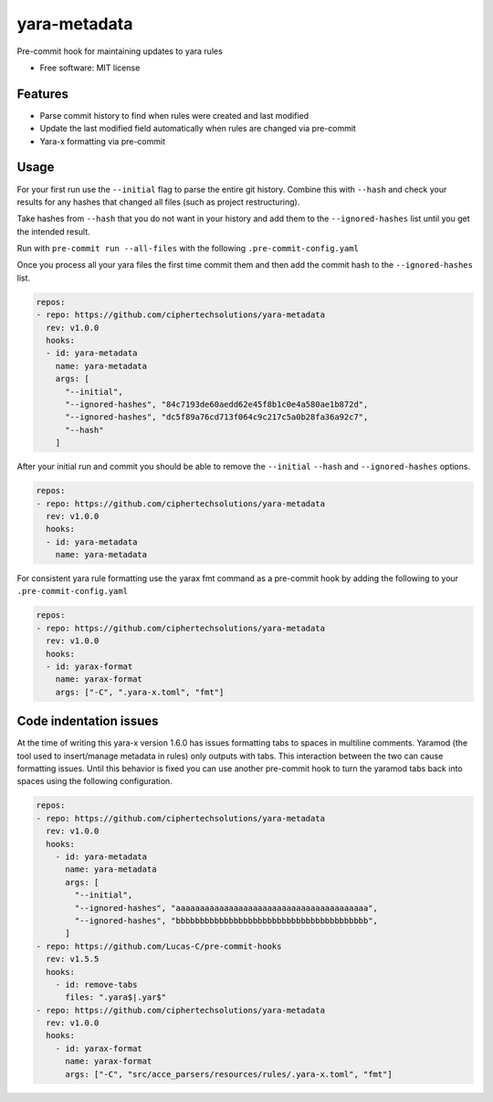 =============
yara-metadata
=============

Pre-commit hook for maintaining updates to yara rules


* Free software: MIT license


Features
--------

* Parse commit history to find when rules were created and last modified
* Update the last modified field automatically when rules are changed via pre-commit
* Yara-x formatting via pre-commit

Usage
-----


For your first run use the ``--initial`` flag to parse the entire git history.  Combine this with ``--hash`` and check your results for any hashes that changed all files (such as project restructuring).

Take hashes from ``--hash`` that you do not want in your history and add them to the ``--ignored-hashes`` list until you get the intended result.

Run with ``pre-commit run --all-files`` with the following ``.pre-commit-config.yaml``

Once you process all your yara files the first time commit them and then add the commit hash to the ``--ignored-hashes`` list.

.. code-block::

    repos:
    - repo: https://github.com/ciphertechsolutions/yara-metadata
      rev: v1.0.0
      hooks:
      - id: yara-metadata
        name: yara-metadata
        args: [
          "--initial",
          "--ignored-hashes", "84c7193de60aedd62e45f8b1c0e4a580ae1b872d",
          "--ignored-hashes", "dc5f89a76cd713f064c9c217c5a0b28fa36a92c7",
          "--hash"
        ]

After your initial run and commit you should be able to remove the ``--initial`` ``--hash`` and ``--ignored-hashes`` options.

.. code-block::

    repos:
    - repo: https://github.com/ciphertechsolutions/yara-metadata
      rev: v1.0.0
      hooks:
      - id: yara-metadata
        name: yara-metadata

For consistent yara rule formatting use the yarax fmt command as a pre-commit hook by adding the following to your ``.pre-commit-config.yaml``

.. code-block::

    repos:
    - repo: https://github.com/ciphertechsolutions/yara-metadata
      rev: v1.0.0
      hooks:
      - id: yarax-format
        name: yarax-format
        args: ["-C", ".yara-x.toml", "fmt"]

Code indentation issues
-----------------------

At the time of writing this yara-x version 1.6.0 has issues formatting tabs to spaces in multiline comments.  Yaramod (the tool used to insert/manage metadata in rules) only outputs with tabs.
This interaction between the two can cause formatting issues.  Until this behavior is fixed you can use another pre-commit hook to turn the yaramod tabs back into spaces using the following configuration.

.. code-block::

    repos:
    - repo: https://github.com/ciphertechsolutions/yara-metadata
      rev: v1.0.0
      hooks:
        - id: yara-metadata
          name: yara-metadata
          args: [
            "--initial",
            "--ignored-hashes", "aaaaaaaaaaaaaaaaaaaaaaaaaaaaaaaaaaaaaaaa",
            "--ignored-hashes", "bbbbbbbbbbbbbbbbbbbbbbbbbbbbbbbbbbbbbbbb",
          ]
    - repo: https://github.com/Lucas-C/pre-commit-hooks
      rev: v1.5.5
      hooks:
        - id: remove-tabs
          files: ".yara$|.yar$"
    - repo: https://github.com/ciphertechsolutions/yara-metadata
      rev: v1.0.0
      hooks:
        - id: yarax-format
          name: yarax-format
          args: ["-C", "src/acce_parsers/resources/rules/.yara-x.toml", "fmt"]
